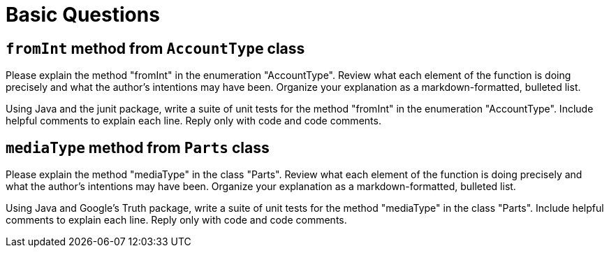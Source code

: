 = Basic Questions

== `fromInt` method from `AccountType` class

Please explain the method "fromInt" in the enumeration "AccountType". Review what each element of the function is doing precisely and what the author's intentions may have been. Organize your explanation as a markdown-formatted, bulleted list.

Using Java and the junit package, write a suite of unit tests for the method "fromInt" in the enumeration "AccountType". Include helpful comments to explain each line. Reply only with code and code comments.

== `mediaType` method from `Parts` class

Please explain the method "mediaType" in the class "Parts". Review what each element of the function is doing precisely and what the author's intentions may have been. Organize your explanation as a markdown-formatted, bulleted list.

Using Java and Google's Truth package, write a suite of unit tests for the method "mediaType" in the class "Parts". Include helpful comments to explain each line. Reply only with code and code comments.
